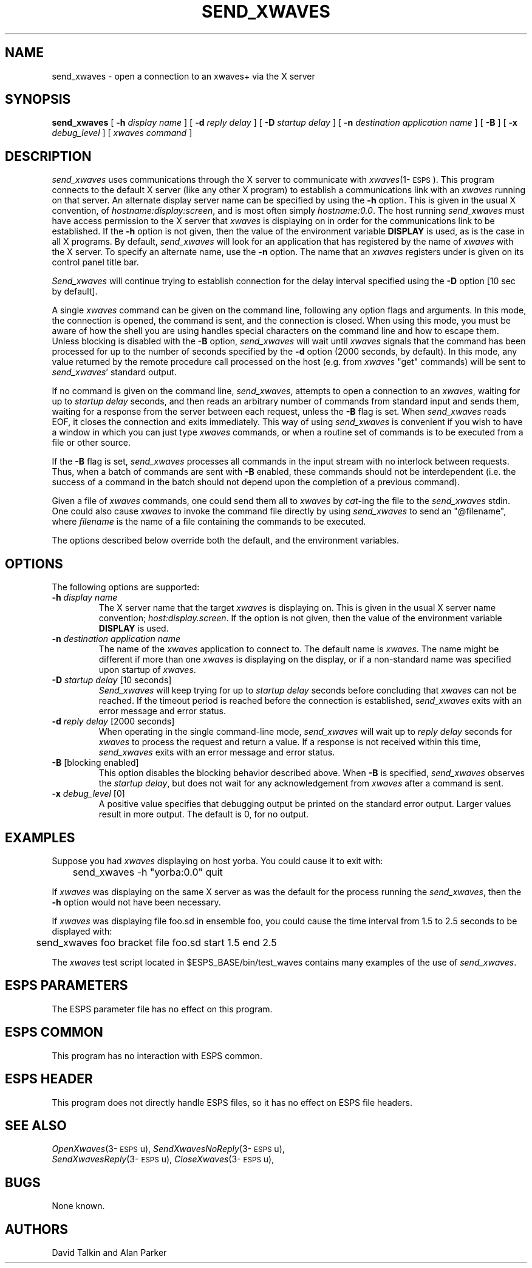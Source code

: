 .\" Copyright (c) 1995 Entropic Research Laboratory, Inc.; All rights reserved
.\" @(#)send_xwaves.1	1.7 3/27/97 ERL
.ds ]W (c) 1995 Entropic Research Laboratory, Inc.
.TH SEND_XWAVES 1\-ESPS 3/27/97
.SH NAME
send_xwaves \- open a connection to an xwaves+ via the X server
.sp
.SH SYNOPSIS
.B send_xwaves
[
.BI \-h " display name"
] [
.BI \-d " reply delay"
] [
.BI \-D " startup delay"
] [
.BI \-n " destination application name"
] [
.B \-B 
] [
.BI \-x " debug_level"
] [
.I xwaves command
]
.sp
.SH DESCRIPTION
.PP
.I send_xwaves 
uses communications through the X server to communicate 
with \fIxwaves\fR(1\-\s-1ESPS\s+1).
This program connects to the default X server (like any other X program) to
establish a communications link with an \fIxwaves\fR running on that server.
An alternate display server name can be specified by using the \fB\-h\fR option.
This is given in the usual X convention, of \fIhostname:display:screen\fR,
and is most often simply \fIhostname:0.0\fR.   The host running 
\fIsend_xwaves\fR must have access permission to the X server that \fIxwaves\fR
is displaying on in order for the communications link to be established.
If the \fB\-h\fR option is not given, then the value of the environment 
variable 
\fBDISPLAY\fR is used, as is the case in all X programs.   By default, 
\fIsend_xwaves\fR will look for an application that has registered by the 
name of \fIxwaves\fR with the X server.   To specify an alternate name, use
the \fB\-n\fR option.  The name that an \fIxwaves\fR registers under is given 
on its control panel title bar.
.PP
\fISend_xwaves\fP will continue trying to establish connection for the
delay interval specified using the \fB\-D\fR option [10 sec by default].
.PP
A single \fIxwaves\fR command can be given on the command line,
following any option flags and arguments.  In this mode, the
connection is opened, the command is sent, and the connection is
closed.  When using this mode, you must be aware of how the shell you
are using handles special characters on the command line and how to
escape them.  Unless blocking is disabled with the \fB\-B\fR option,
\fIsend_xwaves\fP will wait until \fIxwaves\fP signals that the
command has been processed for up to the number of seconds specified
by the \fB\-d\fR option (2000 seconds, by default).  In this mode, any value
returned by the remote procedure call processed on the host (e.g. from
\fIxwaves\fP "get" commands) will be sent to \fIsend_xwaves\fP'
standard output.
.PP
If no command is given on the command line, \fIsend_xwaves\fR,
attempts to open a connection to an \fIxwaves\fR, waiting
for up to \fIstartup delay\fP seconds, and then reads an arbitrary
number of commands from standard input and sends them, waiting for a
response from the server between each request, unless the \fB\-B\fR flag is
set.  When \fIsend_xwaves\fR reads EOF, it closes the connection and
exits immediately.  This way of using \fIsend_xwaves\fP is convenient
if you wish to have a window in which you can just type \fIxwaves\fP
commands, or when a routine set of commands is to be executed from a
file or other source.
.PP
If the \fB\-B\fR flag is set, \fIsend_xwaves\fP processes all commands in
the input stream with no interlock between requests.  Thus, when a
batch of commands are sent with \fB\-B\fR enabled, these commands should not
be interdependent (i.e. the success of a command in the batch should not
depend upon the completion of a previous command).
.PP
Given a file of \fIxwaves\fP commands, one could send them all to
\fIxwaves\fP by \fIcat\fP-ing the file to the \fIsend_xwaves\fP stdin.
One could also cause
\fIxwaves\fP to invoke the command file directly by using
\fIsend_xwaves\fP to send an "@filename", where \fIfilename\fP is the
name of a file containing the commands to be executed. 
.PP
The options described below override both the default, and the
environment variables.
.sp
.SH OPTIONS
The following options are supported:
.TP
.BI \-h " display name"
The X server name that the target \fIxwaves\fR is displaying on. This is 
given in the usual X server name convention; \fIhost:display.screen\fR.
If the option is not given, then the value of the environment variable 
\fBDISPLAY\fR is used.
.TP
.BI \-n " destination application name"
The name of the \fIxwaves\fR application to connect to.  The default name
is \fIxwaves\fR.  The name might be different if more than one \fIxwaves\fR 
is displaying on the display, or if a non-standard name was specified upon
startup of \fIxwaves\fR.
.TP
.BI \-D " startup delay" "\fR [10 seconds]"
\fISend_xwaves\fP will keep trying for up to \fIstartup delay\fP
seconds before concluding that \fIxwaves\fR can not be reached.  If
the timeout period is reached before the connection is established,
\fIsend_xwaves\fP exits with an error message and error status.
.TP
.BI \-d " reply delay" "\fR [2000 seconds]"
When operating in the single command-line mode, \fIsend_xwaves\fP will
wait up to \fIreply delay\fP seconds for \fIxwaves\fR to process the
request and return a value.  If a response is not received within this
time, \fIsend_xwaves\fP exits with an error message and error status.
.TP
.BI \-B  "\fR [blocking enabled]"
This option disables the blocking behavior described above.  When
\fB-B\fP is specified, \fIsend_xwaves\fP observes the \fIstartup
delay\fP, but does not wait for any acknowledgement from \fIxwaves\fP
after a command is sent.
.TP
.BI \-x " debug_level" "\fR [0]"
A positive value specifies
that debugging output be printed on the standard error output.
Larger values result in more output.
The default is 0, for no output.
.br
.SH EXAMPLES
Suppose you had \fIxwaves\fP displaying on host yorba.  You could cause
it to exit with:
.nf

	send_xwaves -h "yorba:0.0" quit

.fi
If \fIxwaves\fR was displaying on the same X server as was the default for
the process running the \fIsend_xwaves\fR, then the \fB\-h\fR option would not 
have been necessary.
.PP
If \fIxwaves\fP was displaying file foo.sd in ensemble foo, you could
cause the time interval from 1.5 to 2.5 seconds to be displayed with:
.nf

	send_xwaves foo bracket file foo.sd start 1.5 end 2.5

.fi
The \fIxwaves\fP test script located in $ESPS_BASE/bin/test_waves
contains many examples of the use of \fIsend_xwaves\fP.
.br
.SH ESPS PARAMETERS
.PP
The ESPS parameter file has no effect on this program.
.SH ESPS COMMON
.PP
This program has no interaction with ESPS common.
.SH ESPS HEADER
.PP
This program does not directly handle ESPS files, so it has no effect on
ESPS file headers.
.SH  SEE ALSO
.PP
.nf
\fIOpenXwaves\fP(3\-\s-1ESPS\s+1u), \fISendXwavesNoReply\fP(3\-\s-1ESPS\s+1u),
\fISendXwavesReply\fP(3\-\s-1ESPS\s+1u), \fICloseXwaves\fP(3\-\s-1ESPS\s+1u), 
.fi
.sp
.SH BUGS
.PP
None known.
.sp
.SH  AUTHORS
.PP
David Talkin and Alan Parker

